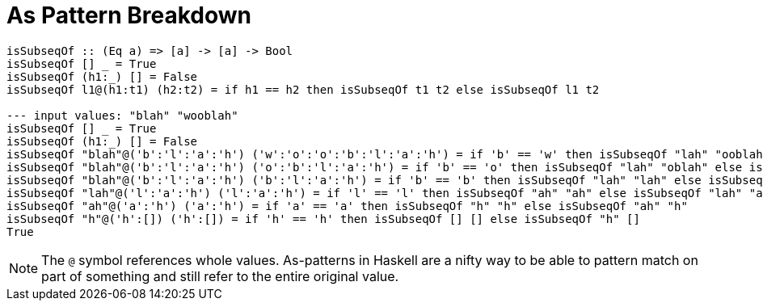 = As Pattern Breakdown
:source-highlighter: highlight.js
:highlightjs-theme: atom-one-dark

[source,haskell]
----
isSubseqOf :: (Eq a) => [a] -> [a] -> Bool
isSubseqOf [] _ = True
isSubseqOf (h1:_) [] = False
isSubseqOf l1@(h1:t1) (h2:t2) = if h1 == h2 then isSubseqOf t1 t2 else isSubseqOf l1 t2

--- input values: "blah" "wooblah"
isSubseqOf [] _ = True
isSubseqOf (h1:_) [] = False
isSubseqOf "blah"@('b':'l':'a':'h') ('w':'o':'o':'b':'l':'a':'h') = if 'b' == 'w' then isSubseqOf "lah" "ooblah" else isSubseqOf "blah" "ooblah"
isSubseqOf "blah"@('b':'l':'a':'h') ('o':'b':'l':'a':'h') = if 'b' == 'o' then isSubseqOf "lah" "oblah" else isSubseqOf "blah" "oblah"
isSubseqOf "blah"@('b':'l':'a':'h') ('b':'l':'a':'h') = if 'b' == 'b' then isSubseqOf "lah" "lah" else isSubseqOf "blah" "lah"
isSubseqOf "lah"@('l':'a':'h') ('l':'a':'h') = if 'l' == 'l' then isSubseqOf "ah" "ah" else isSubseqOf "lah" "ah"
isSubseqOf "ah"@('a':'h') ('a':'h') = if 'a' == 'a' then isSubseqOf "h" "h" else isSubseqOf "ah" "h"
isSubseqOf "h"@('h':[]) ('h':[]) = if 'h' == 'h' then isSubseqOf [] [] else isSubseqOf "h" []
True
----

[NOTE]
The `@` symbol references whole values. As-patterns in Haskell are a nifty way to be able to pattern match on
part of something and still refer to the entire original value.